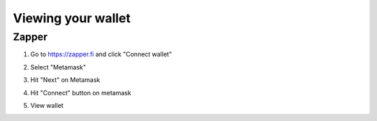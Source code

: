 ===================
Viewing your wallet
===================

Zapper
======
1. Go to https://zapper.fi and click "Connect wallet"

.. image:: zapper_0.png

2. Select "Metamask"

.. image:: zapper_1.png

3. Hit "Next" on Metamask

.. image:: zapper_2.png

4. Hit "Connect" button on metamask

.. image:: zapper_3.png

5. View wallet

.. image:: zapper_4.png
